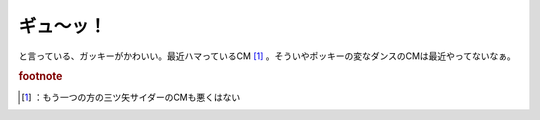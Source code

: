 ﻿ギュ～ッ！
##########


と言っている、ガッキーがかわいい。最近ハマっているCM [#]_ 。そういやポッキーの変なダンスのCMは最近やってないなぁ。


.. rubric:: footnote

.. [#] ：もう一つの方の三ツ矢サイダーのCMも悪くはない



.. author:: mkouhei
.. categories:: 駄文, 
.. tags::


